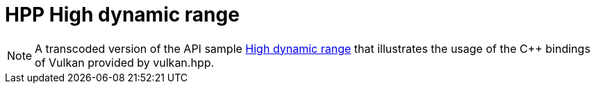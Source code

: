 ////
- Copyright (c) 2023, The Khronos Group
-
- SPDX-License-Identifier: Apache-2.0
-
- Licensed under the Apache License, Version 2.0 the "License";
- you may not use this file except in compliance with the License.
- You may obtain a copy of the License at
-
-     http://www.apache.org/licenses/LICENSE-2.0
-
- Unless required by applicable law or agreed to in writing, software
- distributed under the License is distributed on an "AS IS" BASIS,
- WITHOUT WARRANTIES OR CONDITIONS OF ANY KIND, either express or implied.
- See the License for the specific language governing permissions and
- limitations under the License.
-
////
:pp: {plus}{plus}

= HPP High dynamic range

ifdef::site-gen-antora[]
TIP: The source for this sample can be found in the https://github.com/KhronosGroup/Vulkan-Samples/tree/main/samples/api/hpp_hdr[Khronos Vulkan samples github repository].
endif::[]

NOTE: A transcoded version of the API sample https://github.com/KhronosGroup/Vulkan-Samples/tree/main/samples/api/hdr[High dynamic range] that illustrates the usage of the C{pp} bindings of Vulkan provided by vulkan.hpp.
